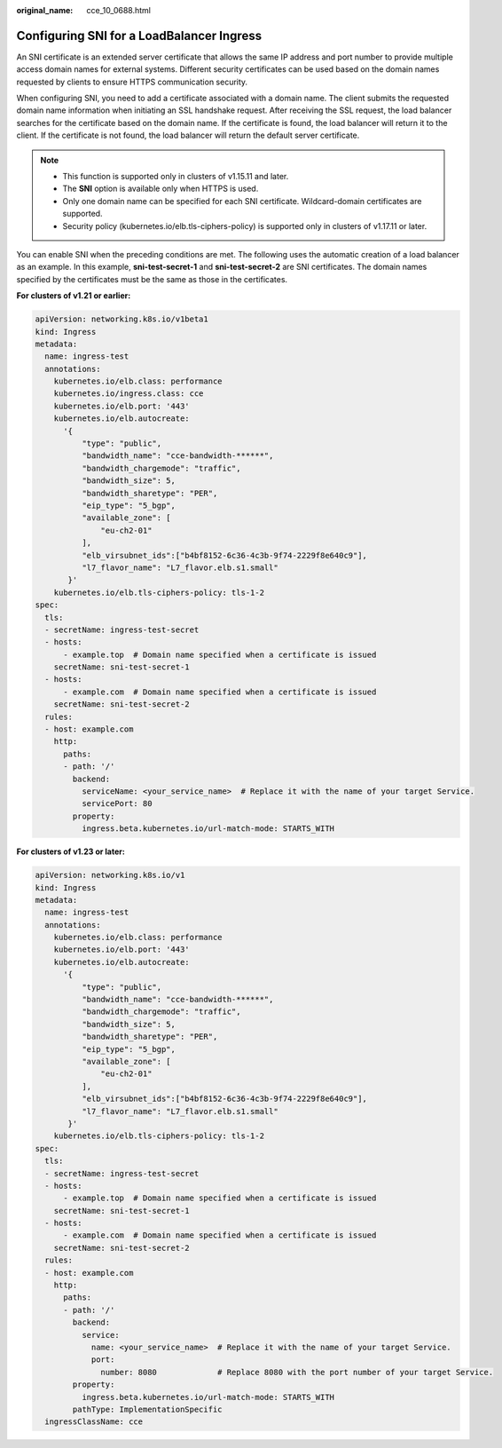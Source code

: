 :original_name: cce_10_0688.html

.. _cce_10_0688:

Configuring SNI for a LoadBalancer Ingress
==========================================

An SNI certificate is an extended server certificate that allows the same IP address and port number to provide multiple access domain names for external systems. Different security certificates can be used based on the domain names requested by clients to ensure HTTPS communication security.

When configuring SNI, you need to add a certificate associated with a domain name. The client submits the requested domain name information when initiating an SSL handshake request. After receiving the SSL request, the load balancer searches for the certificate based on the domain name. If the certificate is found, the load balancer will return it to the client. If the certificate is not found, the load balancer will return the default server certificate.

.. note::

   -  This function is supported only in clusters of v1.15.11 and later.
   -  The **SNI** option is available only when HTTPS is used.

   -  Only one domain name can be specified for each SNI certificate. Wildcard-domain certificates are supported.
   -  Security policy (kubernetes.io/elb.tls-ciphers-policy) is supported only in clusters of v1.17.11 or later.

You can enable SNI when the preceding conditions are met. The following uses the automatic creation of a load balancer as an example. In this example, **sni-test-secret-1** and **sni-test-secret-2** are SNI certificates. The domain names specified by the certificates must be the same as those in the certificates.

**For clusters of v1.21 or earlier:**

.. code-block::

   apiVersion: networking.k8s.io/v1beta1
   kind: Ingress
   metadata:
     name: ingress-test
     annotations:
       kubernetes.io/elb.class: performance
       kubernetes.io/ingress.class: cce
       kubernetes.io/elb.port: '443'
       kubernetes.io/elb.autocreate:
         '{
             "type": "public",
             "bandwidth_name": "cce-bandwidth-******",
             "bandwidth_chargemode": "traffic",
             "bandwidth_size": 5,
             "bandwidth_sharetype": "PER",
             "eip_type": "5_bgp",
             "available_zone": [
                 "eu-ch2-01"
             ],
             "elb_virsubnet_ids":["b4bf8152-6c36-4c3b-9f74-2229f8e640c9"],
             "l7_flavor_name": "L7_flavor.elb.s1.small"
          }'
       kubernetes.io/elb.tls-ciphers-policy: tls-1-2
   spec:
     tls:
     - secretName: ingress-test-secret
     - hosts:
         - example.top  # Domain name specified when a certificate is issued
       secretName: sni-test-secret-1
     - hosts:
         - example.com  # Domain name specified when a certificate is issued
       secretName: sni-test-secret-2
     rules:
     - host: example.com
       http:
         paths:
         - path: '/'
           backend:
             serviceName: <your_service_name>  # Replace it with the name of your target Service.
             servicePort: 80
           property:
             ingress.beta.kubernetes.io/url-match-mode: STARTS_WITH

**For clusters of v1.23 or later:**

.. code-block::

   apiVersion: networking.k8s.io/v1
   kind: Ingress
   metadata:
     name: ingress-test
     annotations:
       kubernetes.io/elb.class: performance
       kubernetes.io/elb.port: '443'
       kubernetes.io/elb.autocreate:
         '{
             "type": "public",
             "bandwidth_name": "cce-bandwidth-******",
             "bandwidth_chargemode": "traffic",
             "bandwidth_size": 5,
             "bandwidth_sharetype": "PER",
             "eip_type": "5_bgp",
             "available_zone": [
                 "eu-ch2-01"
             ],
             "elb_virsubnet_ids":["b4bf8152-6c36-4c3b-9f74-2229f8e640c9"],
             "l7_flavor_name": "L7_flavor.elb.s1.small"
          }'
       kubernetes.io/elb.tls-ciphers-policy: tls-1-2
   spec:
     tls:
     - secretName: ingress-test-secret
     - hosts:
         - example.top  # Domain name specified when a certificate is issued
       secretName: sni-test-secret-1
     - hosts:
         - example.com  # Domain name specified when a certificate is issued
       secretName: sni-test-secret-2
     rules:
     - host: example.com
       http:
         paths:
         - path: '/'
           backend:
             service:
               name: <your_service_name>  # Replace it with the name of your target Service.
               port:
                 number: 8080             # Replace 8080 with the port number of your target Service.
           property:
             ingress.beta.kubernetes.io/url-match-mode: STARTS_WITH
           pathType: ImplementationSpecific
     ingressClassName: cce
